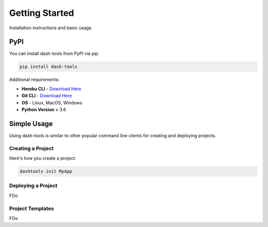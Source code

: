 =======
Getting Started
=======


Installation instructions and basic usage.


PyPI
-------

You can install dash-tools from PyPI via pip.

.. code-block:: bash

    pip install dash-tools

Additional requirements:

- **Heroku CLI** - `Download Here <https://devcenter.heroku.com/articles/heroku-cli#install-the-heroku-cli>`_
- **Git CLI** - `Download Here <https://git-scm.com/downloads>`_
- **OS** - Linux, MacOS, Windows
- **Python Version** ≥ 3.6

Simple Usage
----------
Using dash-tools is similar to other popular command line clients for creating and deploying projects.

Creating a Project
**********************

Here's how you create a project:

.. code-block:: bash

    dashtools init MyApp


Deploying a Project
**********************

FOo


Project Templates
**********************

FOo